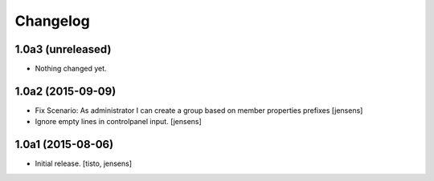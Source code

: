 Changelog
=========


1.0a3 (unreleased)
------------------

- Nothing changed yet.


1.0a2 (2015-09-09)
------------------

- Fix Scenario: As administrator I can create a group based on member 
  properties prefixes
  [jensens]

- Ignore empty lines in controlpanel input.
  [jensens]


1.0a1 (2015-08-06)
------------------

- Initial release.
  [tisto, jensens]

